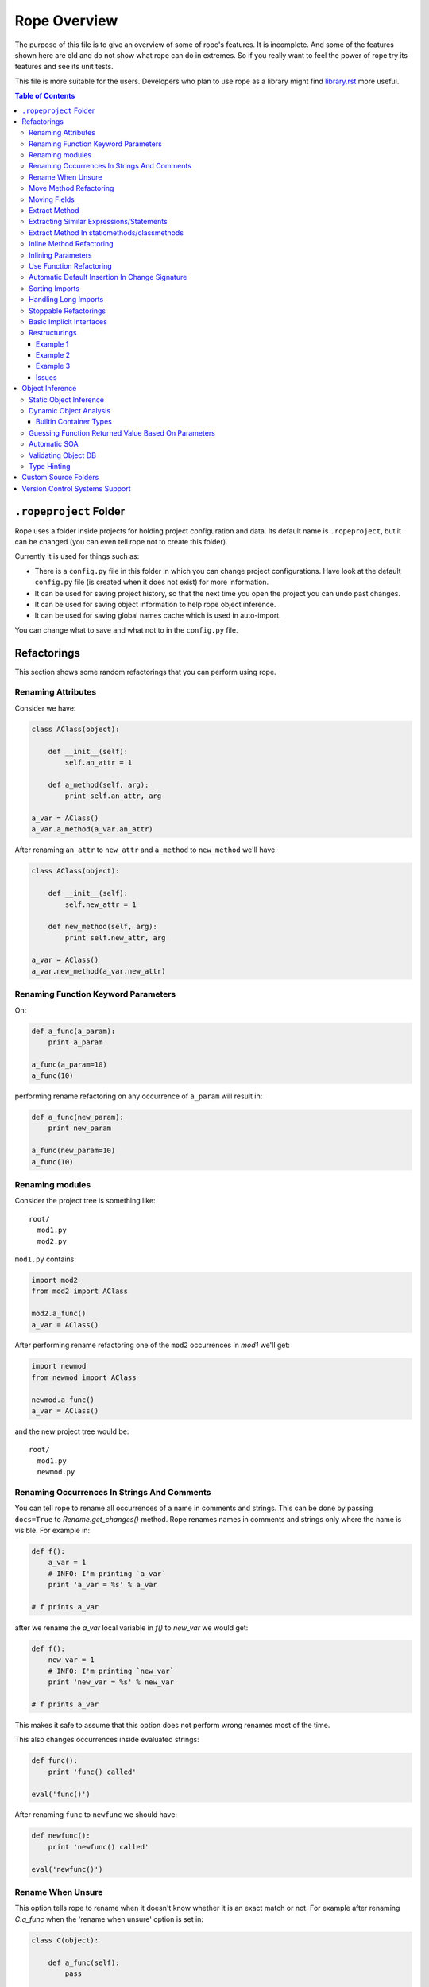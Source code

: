 ===============
 Rope Overview
===============


The purpose of this file is to give an overview of some of rope's
features.  It is incomplete.  And some of the features shown here are
old and do not show what rope can do in extremes.  So if you really
want to feel the power of rope try its features and see its unit
tests.

This file is more suitable for the users.  Developers who plan to use
rope as a library might find library.rst_ more useful.

.. contents:: Table of Contents
.. _library.rst: library.rst


``.ropeproject`` Folder
=======================

Rope uses a folder inside projects for holding project configuration
and data.  Its default name is ``.ropeproject``, but it can be
changed (you can even tell rope not to create this folder).

Currently it is used for things such as:

* There is a ``config.py`` file in this folder in which you can change
  project configurations.  Have look at the default ``config.py`` file
  (is created when it does not exist) for more information.
* It can be used for saving project history, so that the next time you
  open the project you can undo past changes.
* It can be used for saving object information to help rope object
  inference.
* It can be used for saving global names cache which is used in
  auto-import.

You can change what to save and what not to in the ``config.py`` file.


Refactorings
============

This section shows some random refactorings that you can perform using
rope.


Renaming Attributes
-------------------

Consider we have:

.. code-block:: python

  class AClass(object):

      def __init__(self):
          self.an_attr = 1

      def a_method(self, arg):
          print self.an_attr, arg

  a_var = AClass()
  a_var.a_method(a_var.an_attr)

After renaming ``an_attr`` to ``new_attr`` and ``a_method`` to
``new_method`` we'll have:

.. code-block:: python

  class AClass(object):

      def __init__(self):
          self.new_attr = 1

      def new_method(self, arg):
          print self.new_attr, arg

  a_var = AClass()
  a_var.new_method(a_var.new_attr)


Renaming Function Keyword Parameters
------------------------------------

On:

.. code-block:: python

  def a_func(a_param):
      print a_param

  a_func(a_param=10)
  a_func(10)

performing rename refactoring on any occurrence of ``a_param`` will
result in:

.. code-block:: python

  def a_func(new_param):
      print new_param

  a_func(new_param=10)
  a_func(10)


Renaming modules
----------------

Consider the project tree is something like::

  root/
    mod1.py
    mod2.py

``mod1.py`` contains:

.. code-block:: python

  import mod2
  from mod2 import AClass

  mod2.a_func()
  a_var = AClass()

After performing rename refactoring one of the ``mod2`` occurrences in
`mod1` we'll get:

.. code-block:: python

  import newmod
  from newmod import AClass

  newmod.a_func()
  a_var = AClass()

and the new project tree would be::

  root/
    mod1.py
    newmod.py


Renaming Occurrences In Strings And Comments
--------------------------------------------

You can tell rope to rename all occurrences of a name in comments and
strings.  This can be done by passing ``docs=True`` to
`Rename.get_changes()` method.  Rope renames names in comments and
strings only where the name is visible.  For example in:

.. code-block:: python

  def f():
      a_var = 1
      # INFO: I'm printing `a_var`
      print 'a_var = %s' % a_var

  # f prints a_var

after we rename the `a_var` local variable in `f()` to `new_var` we
would get:

.. code-block:: python

  def f():
      new_var = 1
      # INFO: I'm printing `new_var`
      print 'new_var = %s' % new_var

  # f prints a_var

This makes it safe to assume that this option does not perform wrong
renames most of the time.

This also changes occurrences inside evaluated strings:

.. code-block:: python

  def func():
      print 'func() called'

  eval('func()')

After renaming ``func`` to ``newfunc`` we should have:

.. code-block:: python

  def newfunc():
      print 'newfunc() called'

  eval('newfunc()')


Rename When Unsure
------------------

This option tells rope to rename when it doesn't know whether it is an
exact match or not.  For example after renaming `C.a_func` when the
'rename when unsure' option is set in:

.. code-block:: python

  class C(object):

      def a_func(self):
          pass

  def a_func(arg):
      arg.a_func()

  C().a_func()

we would have:

.. code-block:: python

  class C(object):

      def new_func(self):
          pass

  def a_func(arg):
      arg.new_func()

  C().new_func()

Note that the global ``a_func`` was not renamed because we are sure that
it is not a match.  But when using this option there might be some
unexpected renames.  So only use this option when the name is almost
unique and is not defined in other places.

Move Method Refactoring
-----------------------

It happens when you perform move refactoring on a method of a class.
In this refactoring, a method of a class is moved to the class of one
of its attributes.  The old method will call the new method.  If you
want to change all of the occurrences of the old method to use the new
method you can inline it afterwards.

For instance if you perform move method on ``a_method`` in:

.. code-block:: python

  class A(object):
      pass

  class B(object):

      def __init__(self):
          self.attr = A()

      def a_method(self):
          pass

  b = B()
  b.a_method()

You will be asked for the destination field and the name of the new
method.  If you use ``attr`` and ``new_method`` in these fields
and press enter, you'll have:

.. code-block:: python

  class A(object):

      def new_method(self):
          pass

  class B(object):

      def __init__(self):
          self.attr = A()

      def a_method(self):
          return self.attr.new_method()


  b = B()
  b.a_method()

Now if you want to change the occurrences of ``B.a_method()`` to use
``A.new_method()``, you can inline ``B.a_method()``:

.. code-block:: python

  class A(object):

      def new_method(self):
          pass

  class B(object):

      def __init__(self):
          self.attr = A()

  b = B()
  b.attr.new_method()


Moving Fields
-------------

Rope does not have a separate refactoring for moving fields.  Rope's
refactorings are very flexible, though.  You can use the rename
refactoring to move fields.  For instance:

.. code-block:: python

  class A(object):
      pass

  class B(object):

      def __init__(self):
          self.a = A()
          self.attr = 1

  b = B()
  print(b.attr)

consider we want to move ``attr`` to ``A``.  We can do that by renaming
``attr`` to ``a.attr``:

.. code-block:: python

  class A(object):
      pass

  class B(object):

      def __init__(self):
          self.a = A()
          self.a.attr = 1

  b = B()
  print(b.a.attr)

You can move the definition of ``attr`` manually.


Extract Method
--------------

In these examples ``${region_start}`` and ``${region_end}`` show the
selected region for extraction:

.. code-block:: python

  def a_func():
      a = 1
      b = 2 * a
      c = ${region_start}a * 2 + b * 3${region_end}

After performing extract method we'll have:

.. code-block:: python

  def a_func():
      a = 1
      b = 2 * a
      c = new_func(a, b)

  def new_func(a, b):
      return a * 2 + b * 3

For multi-line extractions if we have:

.. code-block:: python

  def a_func():
      a = 1
      ${region_start}b = 2 * a
      c = a * 2 + b * 3${region_end}
      print b, c

After performing extract method we'll have:

.. code-block:: python

  def a_func():
      a = 1
      b, c = new_func(a)
      print b, c

  def new_func(a):
      b = 2 * a
      c = a * 2 + b * 3
      return b, c


Extracting Similar Expressions/Statements
-----------------------------------------

When performing extract method or local variable refactorings you can
tell rope to extract similar expressions/statements.  For instance
in:

.. code-block:: python

  if True:
      x = 2 * 3
  else:
      x = 2 * 3 + 1

Extracting ``2 * 3`` will result in:

.. code-block:: python

  six = 2 * 3
  if True:
      x = six
  else:
      x = six + 1


Extract Method In staticmethods/classmethods
--------------------------------------------

The extract method refactoring has been enhanced to handle static and
class methods better.  For instance in:

.. code-block:: python

  class A(object):

      @staticmethod
      def f(a):
          b = a * 2

if you extract ``a * 2`` as a method you'll get:

.. code-block:: python

  class A(object):

      @staticmethod
      def f(a):
          b = A.twice(a)

      @staticmethod
      def twice(a):
          return a * 2


Inline Method Refactoring
-------------------------

Inline method refactoring can add imports when necessary.  For
instance consider ``mod1.py`` is:

.. code-block:: python

  import sys


  class C(object):
      pass

  def do_something():
      print sys.version
      return C()

and ``mod2.py`` is:

.. code-block:: python

  import mod1


  c = mod1.do_something()

After inlining ``do_something``, ``mod2.py`` would be:

.. code-block:: python

  import mod1
  import sys


  print sys.version
  c = mod1.C()

Rope can inline methods, too:

.. code-block:: python

  class C(object):

      var = 1

      def f(self, p):
          result = self.var + pn
          return result


  c = C()
  x = c.f(1)

After inlining ``C.f()``, we'll have:

.. code-block:: python

  class C(object):

      var = 1

  c = C()
  result = c.var + pn
  x = result

As another example we will inline a ``classmethod``:

.. code-block:: python

  class C(object):
      @classmethod
      def say_hello(cls, name):
          return 'Saying hello to %s from %s' % (name, cls.__name__)
  hello = C.say_hello('Rope')

Inlining ``say_hello`` will result in:

.. code-block:: python

  class C(object):
      pass
  hello = 'Saying hello to %s from %s' % ('Rope', C.__name__)


Inlining Parameters
-------------------

``rope.refactor.inline.create_inline()`` creates an ``InlineParameter``
object when performed on a parameter.  It passes the default value of
the parameter wherever its function is called without passing it.  For
instance in:

.. code-block:: python

  def f(p1=1, p2=1):
      pass

  f(3)
  f()
  f(3, 4)

after inlining p2 parameter will have:

.. code-block:: python

  def f(p1=1, p2=2):
      pass

  f(3, 2)
  f(p2=2)
  f(3, 4)


Use Function Refactoring
------------------------

It tries to find the places in which a function can be used and
changes the code to call it instead.  For instance if mod1 is:

.. code-block:: python

  def square(p):
      return p ** 2

  my_var = 3 ** 2


and mod2 is:

.. code-block:: python

  another_var = 4 ** 2

if we perform "use function" on square function, mod1 will be:

.. code-block:: python

  def square(p):
      return p ** 2

  my_var = square(3)

and mod2 will be:

.. code-block:: python

  import mod1
  another_var = mod1.square(4)


Automatic Default Insertion In Change Signature
-----------------------------------------------

The ``rope.refactor.change_signature.ArgumentReorderer`` signature
changer takes a parameter called ``autodef``.  If not ``None``, its
value is used whenever rope needs to insert a default for a parameter
(that happens when an argument without default is moved after another
that has a default value).  For instance in:

.. code-block:: python

  def f(p1, p2=2):
      pass

if we reorder using:

.. code-block:: python

  changers = [ArgumentReorderer([1, 0], autodef='1')]

will result in:

.. code-block:: python

  def f(p2=2, p1=1):
      pass


Sorting Imports
---------------

Organize imports sorts imports, too.  It does that according to
:PEP:`8`::

  [__future__ imports]

  [standard imports]

  [third-party imports]

  [project imports]


  [the rest of module]


Handling Long Imports
---------------------

``Handle long imports`` command trys to make long imports look better by
transforming ``import pkg1.pkg2.pkg3.pkg4.mod1`` to ``from
pkg1.pkg2.pkg3.pkg4 import mod1``.  Long imports can be identified
either by having lots of dots or being very long.  The default
configuration considers imported modules with more than 2 dots or with
more than 27 characters to be long.


Stoppable Refactorings
----------------------

Some refactorings might take a long time to finish (based on the size of
your project).  The ``get_changes()`` method of these refactorings take
a parameter called ``task_handle``.  If you want to monitor or stop
these refactoring you can pass a ``rope.refactor.taskhandle.TaskHandle``
to this method.  See ``rope.refactor.taskhandle`` module for more
information.


Basic Implicit Interfaces
-------------------------

Implicit interfaces are the interfaces that you don't explicitly
define; But you expect a group of classes to have some common
attributes.  These interfaces are very common in dynamic languages;
Since we only have implementation inheritance and not interface
inheritance.  For instance:

.. code-block:: python

  class A(object):

      def count(self):
          pass

  class B(object):

      def count(self):
          pass

  def count_for(arg):
      return arg.count()

  count_for(A())
  count_for(B())

Here we know that there is an implicit interface defined by the function
``count_for`` that provides ``count()``.  Here when we rename
``A.count()`` we expect ``B.count()`` to be renamed, too.  Currently
rope supports a basic form of implicit interfaces.  When you try to
rename an attribute of a parameter, rope renames that attribute for all
objects that have been passed to that function in different call sites.
That is renaming the occurrence of ``count`` in ``count_for`` function
to ``newcount`` will result in:

.. code-block:: python

  class A(object):

      def newcount(self):
          pass

  class B(object):

      def newcount(self):
          pass

  def count_for(arg):
      return arg.newcount()

  count_for(A())
  count_for(B())

This also works for change method signature.  Note that this feature
relies on rope's object analysis mechanisms to find out the parameters
that are passed to a function.


Restructurings
--------------

``rope.refactor.restructure`` can be used for performing restructurings.
A restructuring is a program transformation; not as well defined as
other refactorings like rename.  In this section, we'll see some
examples.  After this example you might like to have a look at:

* ``rope.refactor.restructure`` for more examples and features not
  described here like adding imports to changed modules.
* ``rope.refactor.wildcards`` for an overview of the arguments the
  default wildcard supports.

Finally, restructurings can be improved in many ways (for instance
adding new wildcards). 


Example 1
'''''''''

In its basic form we have a pattern and a goal.  Consider we were not
aware of the ``**`` operator and wrote our own:

.. code-block:: python

  def pow(x, y):
      result = 1
      for i in range(y):
          result *= x
      return result

  print pow(2, 3)

Now that we know ``**`` exists we want to use it wherever ``pow`` is
used (there might be hundreds of them!).  We can use a pattern like::

  pattern: pow(${param1}, ${param2})

Goal can be something like::

  goal: ${param1} ** ${param2}

Note that ``${...}`` can be used to match expressions.  By default
every expression at that point will match.

You can use the matched names in goal and they will be replaced with
the string that was matched in each occurrence.  So the outcome of our
restructuring will be:

.. code-block:: python

  def pow(x, y):
      result = 1
      for i in range(y):
          result *= x
      return result

  print 2 ** 3

It seems to be working but what if ``pow`` is imported in some module or
we have some other function defined in some other module that uses the
same name and we don't want to change it.  Wildcard arguments come to
rescue.  Wildcard arguments is a mapping; Its keys are wildcard names
that appear in the pattern (the names inside ``${...}``).

The values are the parameters that are passed to wildcard matchers.
The arguments a wildcard takes is based on its type.

For checking the type of a wildcard, we can pass ``type=value`` as an
argument; ``value`` should be resolved to a python variable (or
reference).  For instance for specifying ``pow`` in this example we can
use ``mod.pow``.  As you see, this string should start from module name.
For referencing python builtin types and functions you can use
``__builtin__`` module (for instance ``__builtin__.int``).

For solving the mentioned problem, we change our ``pattern``.  But
``goal`` remains the same::

  pattern: ${pow_func}(${param1}, ${param2})
  goal: ${param1} ** ${param2}

Consider the name of the module containing our ``pow`` function is
``mod``.  ``args`` can be::

  pow_func: name=mod.pow

If we need to pass more arguments to a wildcard matcher we can use
``,`` to separate them.  Such as ``name: type=mod.MyClass,exact``.

This restructuring handles aliases like in:

.. code-block:: python

  mypow = pow
  result = mypow(2, 3)

Transforms into:

.. code-block:: python

  mypow = pow
  result = 2 ** 3

If we want to ignore aliases we can pass ``exact`` as another wildcard
argument::

  pattern: ${pow}(${param1}, ${param2})
  goal: ${param1} ** ${param2}
  args: pow: name=mod.pow, exact

``${name}``, by default, matches every expression at that point; if
``exact`` argument is passed to a wildcard only the specified name
will match (for instance, if ``exact`` is specified , ``${name}``
matches ``name`` and ``x.name`` but not ``var`` nor ``(1 + 2)`` while
a normal ``${name}`` can match all of them).

For performing this refactoring using rope library see `library.rst`_.


Example 2
'''''''''

As another example consider:

.. code-block:: python

  class A(object):

      def f(self, p1, p2):
          print p1
          print p2


  a = A()
  a.f(1, 2)

Later we decide that ``A.f()`` is doing too much and we want to divide
it to ``A.f1()`` and ``A.f2()``:

.. code-block:: python

  class A(object):

      def f(self, p1, p2):
          print p1
          print p2

      def f1(self, p):
          print p

      def f2(self, p):
          print p


  a = A()
  a.f(1, 2)

But who's going to fix all those nasty occurrences (actually this
situation can be handled using inline method refactoring but this is
just an example; consider inline refactoring is not implemented yet!).
Restructurings come to rescue::

  pattern: ${inst}.f(${p1}, ${p2})
  goal:
   ${inst}.f1(${p1})
   ${inst}.f2(${p2})
  
  args:
   inst: type=mod.A

After performing we will have:

.. code-block:: python

  class A(object):

      def f(self, p1, p2):
          print p1
          print p2

      def f1(self, p):
          print p

      def f2(self, p):
          print p


  a = A()
  a.f1(1)
  a.f2(2)


Example 3
'''''''''

If you like to replace every occurrences of ``x.set(y)`` with ``x =
y`` when x is an instance of ``mod.A`` in:

.. code-block:: python

  from mod import A

  a = A()
  b = A()
  a.set(b)

We can perform a restructuring with these information::

  pattern: ${x}.set(${y})
  goal: ${x} = ${y}

  args: x: type=mod.A

After performing the above restructuring we'll have:

.. code-block:: python

  from mod import A

  a = A()
  b = A()
  a = b

Note that ``mod.py`` contains something like:

.. code-block:: python

  class A(object):

      def set(self, arg):
          pass

Issues
''''''

Pattern names can appear only at the start of an expression.  For
instance ``var.${name}`` is invalid.  These situations can usually be
fixed by specifying good checks, for example on the type of `var` and
using a ``${var}.name``.


Object Inference
================

This section is a bit out of date.  Static object inference can do
more than described here (see unittests).  Hope to update this
someday!


Static Object Inference
-----------------------

.. code-block:: python

  class AClass(object):

      def __init__(self):
          self.an_attr = 1

      def call_a_func(self):
          return a_func()

  def a_func():
      return AClass()

  a_var = a_func()
  #a_var.${codeassist}

  another_var = a_var
  #another_var.${codeassist}
  #another_var.call_a_func().${codeassist}


Basic support for builtin types:

.. code-block:: python

  a_list = [AClass(), AClass()]
  for x in a_list:
      pass
      #x.${codeassist}
  #a_list.pop().${codeassist}

  a_dict = ['text': AClass()]
  for key, value in a_dict.items():
      pass
      #key.${codeassist}
      #value.${codeassist}

Enhanced static returned object inference:

.. code-block:: python

    class C(object):

        def c_func(self):
            return ['']

    def a_func(arg):
        return arg.c_func()

    a_var = a_func(C())

Here rope knows that the type of a_var is a ``list`` that holds
``str``\s.

Supporting generator functions:

.. code-block:: python

  class C(object):
      pass

  def a_generator():
      yield C()


  for c in a_generator():
      a_var = c

Here the objects ``a_var`` and ``c`` hold are known.

Rope collects different types of data during SOA, like per name data
for builtin container types:

.. code-block:: python

  l1 = [C()]
  var1 = l1.pop()

  l2 = []
  l2.append(C())
  var2 = l2.pop()

Here rope can easily infer the type of ``var1``.  But for knowing the
type of ``var2``, it needs to analyze the items inserted into ``l2``
which might happen in other modules.  Rope can do that by running SOA on
that module.

You might be wondering is there any reason for using DOA instead of
SOA.  The answer is that DOA might be more accurate and handles
complex and dynamic situations.  For example in:

.. code-block:: python

  def f(arg):
      return eval(arg)

  a_var = f('C')

SOA can no way conclude the object ``a_var`` holds but it is really
trivial for DOA.  What's more SOA only analyzes calls in one module
while DOA analyzes any call that happens when running a module.  That
is, for achieving the same result as DOA you might need to run SOA on
more than one module and more than once (not considering dynamic
situations.) One advantage of SOA is that it is much faster than DOA.


Dynamic Object Analysis
-----------------------

``PyCore.run_module()`` runs a module and collects object information if
``perform_doa`` project config is set.  Since as the program runs rope
gathers type information, the program runs much slower.  After the
program is run, you can get better code assists and some of the
refactorings perform much better.

``mod1.py``:

.. code-block:: python

  def f1(param):
      pass
      #param.${codeassist}
      #f2(param).${codeassist}

  def f2(param):
      #param.${codeassist}
      return param

Using code assist in specified places does not give any information and
there is actually no information about the return type of ``f2`` or
``param`` parameter of ``f1``.

``mod2.py``:

.. code-block:: python

  import mod1

  class A(object):

      def a_method(self):
          pass

  a_var = A()
  mod1.f1(a_var)

Retry those code assists after performing DOA on ``mod2`` module.


Builtin Container Types
'''''''''''''''''''''''

Builtin types can be handled in a limited way, too:

.. code-block:: python

  class A(object):

      def a_method(self):
          pass

  def f1():
      result = []
      result.append(A())
      return result

  returned = f()
  #returned[0].${codeassist}

Test the the proposed completions after running this module.


Guessing Function Returned Value Based On Parameters
----------------------------------------------------

``mod1.py``:

.. code-block:: python

  class C1(object):

      def c1_func(self):
          pass

  class C2(object):

      def c2_func(self):
          pass


  def func(arg):
      if isinstance(arg, C1):
          return C2()
      else:
          return C1()

  func(C1())
  func(C2())

After running ``mod1`` either SOA or DOA on this module you can test:

``mod2.py``:

.. code-block:: python

  import mod1

  arg = mod1.C1()
  a_var = mod1.func(arg)
  a_var.${codeassist}
  mod1.func(mod1.C2()).${codeassist}


Automatic SOA
-------------

When turned on, it analyzes the changed scopes of a file when saving
for obtaining object information; So this might make saving files a
bit more time consuming.  By default, this feature is turned on, but
you can turn it off by editing your project ``config.py`` file, though
that is not recommended.


Validating Object DB
--------------------

Since files on disk change over time project objectdb might hold
invalid information.  Currently there is a basic incremental objectdb
validation that can be used to remove or fix out of date information.
Rope uses this feature by default but you can disable it by editing
``config.py``.


Type Hinting
------------

Currently supported type hinting for:

- function parameter type, using function doctring (:type or @type)
- function return type, using function doctring (:rtype or @rtype)
- class attribute type, using class docstring (:type or @type). Attribute should by set to None or NotImplemented in class or constructor of class.
- any assignment, using type comments of PEP 0484 (in limited form).

If rope cannot detect the type of a function argument correctly (due to the
dynamic nature of Python), you can help it by hinting the type using
one of the following docstring syntax styles.


**Sphinx style**

http://sphinx-doc.org/domains.html#info-field-lists

::

    def myfunction(node, foo):
        """Do something with a ``node``.

        :type node: ProgramNode
        :param str foo: foo parameter description

        """
        node.| # complete here


**Epydoc**

http://epydoc.sourceforge.net/manual-fields.html

::

    def myfunction(node):
        """Do something with a ``node``.

        @type node: ProgramNode

        """
        node.| # complete here


**Numpydoc**

https://github.com/numpy/numpy/blob/master/doc/HOWTO_DOCUMENT.rst.txt

In order to support the numpydoc format, you need to install the `numpydoc
<https://pypi.python.org/pypi/numpydoc>`__ package.

::

    def foo(var1, var2, long_var_name='hi'):
        r"""A one-line summary that does not use variable names or the
        function name.

        ...

        Parameters
        ----------
        var1 : array_like
            Array_like means all those objects -- lists, nested lists,
            etc. -- that can be converted to an array. We can also
            refer to variables like `var1`.
        var2 : int
            The type above can either refer to an actual Python type
            (e.g. ``int``), or describe the type of the variable in more
            detail, e.g. ``(N,) ndarray`` or ``array_like``.
        long_variable_name : {'hi', 'ho'}, optional
            Choices in brackets, default first when optional.

        ...

        """
        var2.| # complete here


**PEP 0484**

https://www.python.org/dev/peps/pep-0484/#type-comments

::

   class Sample(object):
       def __init__(self):
           self.x = None  # type: random.Random
           self.x.| # complete here


Custom Source Folders
=====================

By default rope searches the project for finding source folders
(folders that should be searched for finding modules).  You can add
paths to that list using ``source_folders`` project config.  Note that
rope guesses project source folders correctly most of the time.  You
can also extend python path using ``python_path`` config.


Version Control Systems Support
===============================

When performing refactorings some files might need to be moved (when
renaming a module) or new files might be created.  When using a VCS,
rope detects and uses it to perform file system actions.

Currently Mercurial_, GIT_, Darcs_ and SVN (using pysvn_ library) are
supported.  They are selected based on dot files in project root
directory.  For instance, Mercurial will be used if `mercurial` module
is available and there is a ``.hg`` folder in project root.  Rope
assumes either all files are under version control in a project or
there is no version control at all.  Also don't forget to commit your
changes yourself, rope doesn't do that.

Adding support for other VCSs is easy; have a look at
`library.rst`_.

.. _pysvn: http://pysvn.tigris.org
.. _Mercurial: http://selenic.com/mercurial
.. _GIT: http://git.or.cz
.. _darcs: http://darcs.net
